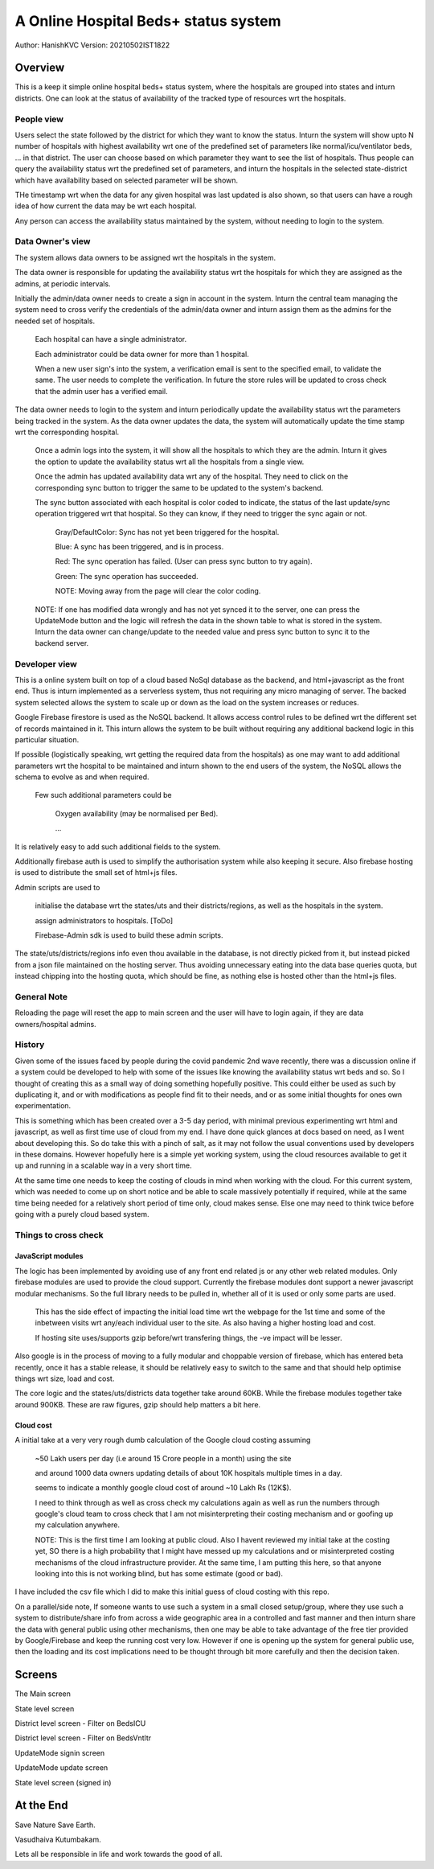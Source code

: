 #######################################
A Online Hospital Beds+ status system
#######################################
Author: HanishKVC
Version: 20210502IST1822

Overview
###########

This is a keep it simple online hospital beds+ status system, where the hospitals are
grouped into states and inturn districts. One can look at the status of availability
of the tracked type of resources wrt the hospitals.


People view
=============

Users select the state followed by the district for which they want to know the status.
Inturn the system will show upto N number of hospitals with highest availability wrt one
of the predefined set of parameters like normal/icu/ventilator beds, ... in that district.
The user can choose based on which parameter they want to see the list of hospitals.
Thus people can query the availability status wrt the predefined set of parameters,
and inturn the hospitals in the selected state-district which have availability based
on selected parameter will be shown.

THe timestamp wrt when the data for any given hospital was last updated is also shown,
so that users can have a rough idea of how current the data may be wrt each hospital.

Any person can access the availability status maintained by the system, without needing
to login to the system.


Data Owner's view
=====================

The system allows data owners to be assigned wrt the hospitals in the system.

The data owner is responsible for updating the availability status wrt the hospitals
for which they are assigned as the admins, at periodic intervals.

Initially the admin/data owner needs to create a sign in account in the system.
Inturn the central team managing the system need to cross verify the credentials of
the admin/data owner and inturn assign them as the admins for the needed set of
hospitals.

    Each hospital can have a single administrator.

    Each administrator could be data owner for more than 1 hospital.

    When a new user sign's into the system, a verification email is sent to the
    specified email, to validate the same. The user needs to complete the verification.
    In future the store rules will be updated to cross check that the admin user
    has a verified email.

The data owner needs to login to the system and inturn periodically update the availability
status wrt the parameters being tracked in the system. As the data owner updates the data,
the system will automatically update the time stamp wrt the corresponding hospital.

    Once a admin logs into the system, it will show all the hospitals to which they are
    the admin. Inturn it gives the option to update the availability status wrt all the
    hospitals from a single view.

    Once the admin has updated availability data wrt any of the hospital. They need to
    click on the corresponding sync button to trigger the same to be updated to the
    system's backend.

    The sync button associated with each hospital is color coded to indicate, the status
    of the last update/sync operation triggered wrt that hospital. So they can know, if
    they need to trigger the sync again or not.

        Gray/DefaultColor: Sync has not yet been triggered for the hospital.

        Blue: A sync has been triggered, and is in process.

        Red: The sync operation has failed. (User can press sync button to try again).

        Green: The sync operation has succeeded.

        NOTE: Moving away from the page will clear the color coding.

    NOTE: If one has modified data wrongly and has not yet synced it to the server, one
    can press the UpdateMode button and the logic will refresh the data in the shown table
    to what is stored in the system. Inturn the data owner can change/update to the needed
    value and press sync button to sync it to the backend server.


Developer view
===============

This is a online system built on top of a cloud based NoSql database as the backend, and
html+javascript as the front end. Thus is inturn implemented as a serverless system, thus
not requiring any micro managing of server. The backed system selected allows the system
to scale up or down as the load on the system increases or reduces.

Google Firebase firestore is used as the NoSQL backend. It allows access control rules to
be defined wrt the different set of records maintained in it. This inturn allows the system
to be built without requiring any additional backend logic in this particular situation.

If possible (logistically speaking, wrt getting the required data from the hospitals) as one
may want to add additional parameters wrt the hospital to be maintained and inturn shown to
the end users of the system, the NoSQL allows the schema to evolve as and when required.

    Few such additional parameters could be

        Oxygen availability (may be normalised per Bed).

        ...

It is relatively easy to add such additional fields to the system.

Additionally firebase auth is used to simplify the authorisation system while also keeping
it secure. Also firebase hosting is used to distribute the small set of html+js files.

Admin scripts are used to

    initialise the database wrt the states/uts and their districts/regions, as well as
    the hospitals in the system.

    assign administrators to hospitals. [ToDo]

    Firebase-Admin sdk is used to build these admin scripts.

The state/uts/districts/regions info even thou available in the database, is not directly
picked from it, but instead picked from a json file maintained on the hosting server. Thus
avoiding unnecessary eating into the data base queries quota, but instead chipping into the
hosting quota, which should be fine, as nothing else is hosted other than the html+js files.


General Note
==============

Reloading the page will reset the app to main screen and the user will have to login again,
if they are data owners/hospital admins.


History
=========

Given some of the issues faced by people during the covid pandemic 2nd wave recently, there
was a discussion online if a system could be developed to help with some of the issues like
knowing the availability status wrt beds and so. So I thought of creating this as a small
way of doing something hopefully positive. This could either be used as such by duplicating
it, and or with modifications as people find fit to their needs, and or as some initial
thoughts for ones own experimentation.

This is something which has been created over a 3-5 day period, with minimal previous experimenting
wrt html and javascript, as well as first time use of cloud from my end. I have done quick glances
at docs based on need, as I went about developing this. So do take this with a pinch of salt, as it
may not follow the usual conventions used by developers in these domains. However hopefully here
is a simple yet working system, using the cloud resources available to get it up and running in a
scalable way in a very short time.

At the same time one needs to keep the costing of clouds in mind when working with the cloud. For
this current system, which was needed to come up on short notice and be able to scale massively
potentially if required, while at the same time being needed for a relatively short period of time
only, cloud makes sense. Else one may need to think twice before going with a purely cloud based
system.


Things to cross check
=======================

JavaScript modules
--------------------

The logic has been implemented by avoiding use of any front end related js or any other
web related modules. Only firebase modules are used to provide the cloud support.
Currently the firebase modules dont support a newer javascript modular mechanisms.
So the full library needs to be pulled in, whether all of it is used or only some
parts are used.

    This has the side effect of impacting the initial load time wrt the webpage for the
    1st time and some of the inbetween visits wrt any/each individual user to the site.
    As also having a higher hosting load and cost.

    If hosting site uses/supports gzip before/wrt transfering things, the -ve impact
    will be lesser.

Also google is in the process of moving to a fully modular and choppable version of firebase,
which has entered beta recently, once it has a stable release, it should be relatively easy
to switch to the same and that should help optimise things wrt size, load and cost.

The core logic and the states/uts/districts data together take around 60KB. While the firebase
modules together take around 900KB. These are raw figures, gzip should help matters a bit here.


Cloud cost
-----------

A initial take at a very very rough dumb calculation of the Google cloud costing assuming

    ~50 Lakh users per day (i.e around 15 Crore people in a month) using the site

    and around 1000 data owners updating details of about 10K hospitals
    multiple times in a day.

    seems to indicate a monthly google cloud cost of around ~10 Lakh Rs (12K$).

    I need to think through as well as cross check my calculations again as well as
    run the numbers through google's cloud team to cross check that I am not
    misinterpreting their costing mechanism and or goofing up my calculation anywhere.

    NOTE: This is the first time I am looking at public cloud. Also I havent reviewed
    my initial take at the costing yet, SO there is a high probability that I might have
    messed up my calculations and or misinterpreted costing mechanisms of the cloud
    infrastructure provider. At the same time, I am putting this here, so that anyone
    looking into this is not working blind, but has some estimate (good or bad).

I have included the csv file which I did to make this initial guess of cloud costing with
this repo.

On a parallel/side note, If someone wants to use such a system in a small closed setup/group,
where they use such a system to distribute/share info from across a wide geographic area
in a controlled and fast manner and then inturn share the data with general public using other
mechanisms, then one may be able to take advantage of the free tier provided by Google/Firebase
and keep the running cost very low. However if one is opening up the system for general public
use, then the loading and its cost implications need to be thought through bit more carefully
and then the decision taken.


Screens
##########

.. image:: Notes/Images/HBCIn_Main.png
   :alt: The Main screen

The Main screen

.. image:: Notes/Images/HBCIn_StateLvl1.png
   :alt: State Lvl screen

State level screen

.. image:: Notes/Images/HBCIn_DistrictLvl1.png
   :alt: District Lvl screen - filter on BedsICU

District level screen - Filter on BedsICU

.. image:: Notes/Images/HBCIn_DistrictLvl2.png
   :alt: District Lvl screen - filter on BedsVntltr

District level screen - Filter on BedsVntltr

.. image:: Notes/Images/HBCIn_UpdateModeSignIn.png
   :alt: UpdateMode SignIn screen

UpdateMode signin screen

.. image:: Notes/Images/HBCIn_UpdateModeUpdate.png
   :alt: UpdateMode Update screen

UpdateMode update screen

.. image:: Notes/Images/HBCIn_StateLvl2.png
   :alt: State Lvl screen - signed in

State level screen (signed in)


At the End
############

Save Nature Save Earth.

Vasudhaiva Kutumbakam.

Lets all be responsible in life and work towards the good of all.

